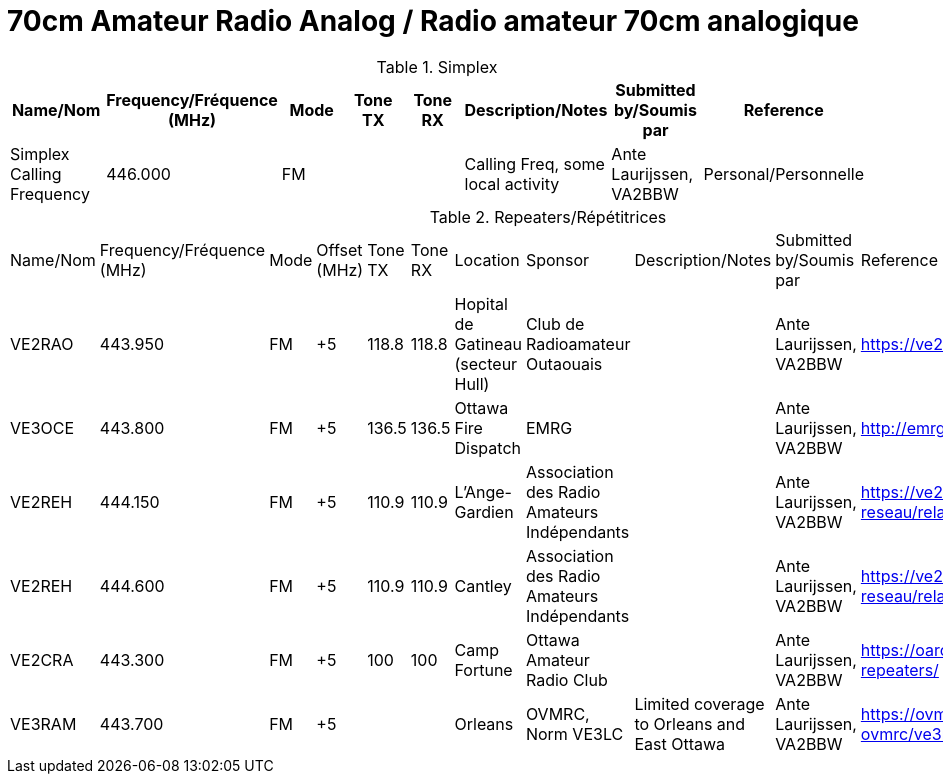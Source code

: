 = 70cm Amateur Radio Analog / Radio amateur 70cm analogique
:showtitle:

.Simplex
|===
| Name/Nom | Frequency/Fréquence (MHz) | Mode | Tone TX | Tone RX | Description/Notes | Submitted by/Soumis par | Reference

|Simplex Calling Frequency
|446.000
|FM
|
|
|Calling Freq, some local activity
|Ante Laurijssen, VA2BBW
|Personal/Personnelle

|===

.Repeaters/Répétitrices
|===

| Name/Nom | Frequency/Fréquence (MHz) | Mode | Offset (MHz) | Tone TX | Tone RX | Location | Sponsor | Description/Notes | Submitted by/Soumis par | Reference

|VE2RAO
|443.950
|FM
|+5
|118.8
|118.8
|Hopital de Gatineau (secteur Hull)
|Club de Radioamateur Outaouais
|
|Ante Laurijssen, VA2BBW
|https://ve2cro.ca[^]

|VE3OCE
|443.800
|FM
|+5
|136.5
|136.5
|Ottawa Fire Dispatch
|EMRG
|
|Ante Laurijssen, VA2BBW
|http://emrg.ca/repeaters.htm[^]

|VE2REH
|444.150
|FM
|+5
|110.9
|110.9
|L'Ange-Gardien
|Association des Radio Amateurs Indépendants
|
|Ante Laurijssen, VA2BBW
|https://ve2reh.com/wp/notre-reseau/relais-analogues/[^]

|VE2REH
|444.600
|FM
|+5
|110.9
|110.9
|Cantley
|Association des Radio Amateurs Indépendants
|
|Ante Laurijssen, VA2BBW
|https://ve2reh.com/wp/notre-reseau/relais-analogues/[^]

|VE2CRA
|443.300
|FM
|+5
|100
|100
|Camp Fortune
|Ottawa Amateur Radio Club
|
|Ante Laurijssen, VA2BBW
|https://oarc.net/ve2cra-repeaters/[^]


|VE3RAM
|443.700
|FM
|+5
|
|
|Orleans
|OVMRC, Norm VE3LC
|Limited coverage to Orleans and East Ottawa
|Ante Laurijssen, VA2BBW
|https://ovmrc.ca/about-ovmrc/ve3ram/[^]

|===
